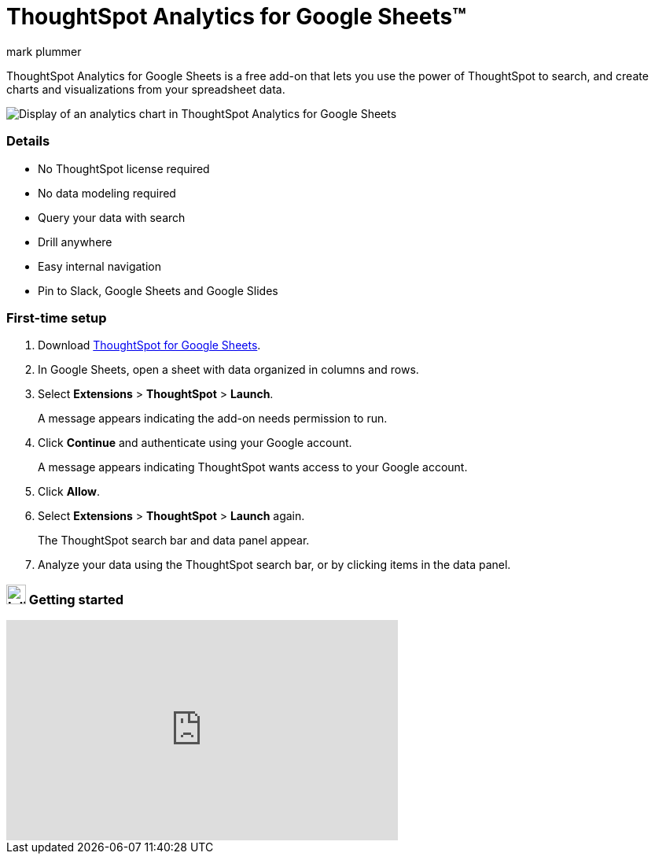 = ThoughtSpot Analytics for Google Sheets(TM)
:last_updated: 5/22/2020
:linkattrs:
:experimental:
:author: mark plummer
:page-layout: default-cloud
:page-aliases:
:description: Learn about the Google Sheets add-on for ThoughtSpot.

++++
<style>
iframe {
    width: 498px !important;
    height: 280px !important;
    border-width: 0;
}
</style>
++++

[#sheets-analytics]

ThoughtSpot Analytics for Google Sheets is a free add-on that lets you use the power of ThoughtSpot to search, and create charts and visualizations from your spreadsheet data.

image::sheets-analytics.png[Display of an analytics chart in ThoughtSpot Analytics for Google Sheets]

=== Details

- No ThoughtSpot license required
- No data modeling required
- Query your data with search
- Drill anywhere
- Easy internal navigation
- Pin to Slack, Google Sheets and Google Slides

=== First-time setup

. Download https://workspace.google.com/u/0/marketplace/app/thoughtspot/941046147383[ThoughtSpot for Google Sheets^].
. In Google Sheets, open a sheet with data organized in columns and rows.
. Select *Extensions* > *ThoughtSpot* > *Launch*.
+
A message appears indicating the add-on needs permission to run.
. Click *Continue* and authenticate using your Google account.
+
A message appears indicating ThoughtSpot wants access to your Google account.
. Click *Allow*.
. Select *Extensions* > *ThoughtSpot* > *Launch* again.
+
The ThoughtSpot search bar and data panel appear.
. Analyze your data using the ThoughtSpot search bar, or by clicking items in the data panel.

=== image:yt_icon_mono_light.svg[Inline,25] Getting started

video::8kDoPiKqRdA[youtube,width=80%]


